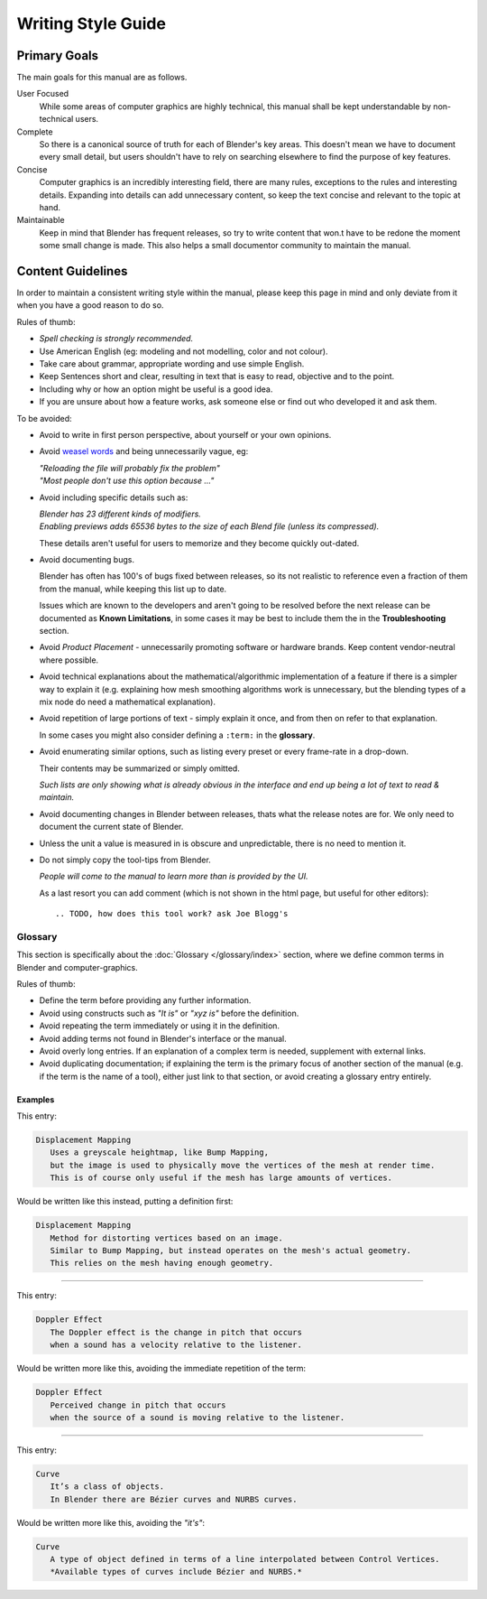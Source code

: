 
*******************
Writing Style Guide
*******************


Primary Goals
=============

The main goals for this manual are as follows.

User Focused
   While some areas of computer graphics are highly technical,
   this manual shall be kept understandable by non-technical users.
Complete
   So there is a canonical source of truth for each of Blender's key areas.
   This doesn't mean we have to document every small detail,
   but users shouldn't have to rely on searching elsewhere to find the purpose of key features.
Concise
   Computer graphics is an incredibly interesting field,
   there are many rules, exceptions to the rules and interesting details.
   Expanding into details can add unnecessary content,
   so keep the text concise and relevant to the topic at hand.
Maintainable
   Keep in mind that Blender has frequent releases,
   so try to write content that won.t have to be redone
   the moment some small change is made.
   This also helps a small documentor community to maintain the manual.


Content Guidelines
==================

In order to maintain a consistent writing style within the manual,
please keep this page in mind and only deviate from it when you have a good reason to do so.

Rules of thumb:

- *Spell checking is strongly recommended.*
- Use American English (eg: modeling and not modelling, color and not colour).
- Take care about grammar, appropriate wording and use simple English.
- Keep Sentences short and clear, resulting in text that is easy to read, objective and to the point.
- Including why or how an option might be useful is a good idea.
- If you are unsure about how a feature works, ask someone else or find out who developed it and ask them.

To be avoided:

- Avoid to write in first person perspective, about yourself or your own opinions.
- Avoid `weasel words <http://en.wikipedia.org/wiki/Weasel_word>`__ and being unnecessarily vague, eg:

  | *"Reloading the file will probably fix the problem"*
  | *"Most people don't use this option because ..."*
- Avoid including specific details such as:

  | *Blender has 23 different kinds of modifiers.*
  | *Enabling previews adds 65536 bytes to the size of each Blend file
    (unless its compressed).*

  These details aren't useful for users to memorize and they become quickly out-dated.
- Avoid documenting bugs.

  Blender has often has 100's of bugs fixed between releases, so its not realistic to reference
  even a fraction of them from the manual, while keeping this list up to date.

  Issues which are known to the developers and aren't going to be resolved before the next release
  can be documented as **Known Limitations**,
  in some cases it may be best to include them the in the **Troubleshooting** section.
- Avoid *Product Placement* - unnecessarily promoting software or hardware brands.
  Keep content vendor-neutral where possible.
- Avoid technical explanations about the mathematical/algorithmic implementation of a feature
  if there is a simpler way to explain it (e.g. explaining how mesh smoothing algorithms work is unnecessary,
  but the blending types of a mix node do need a mathematical explanation).
- Avoid repetition of large portions of text - simply explain it once, and from then on refer to that explanation.

  In some cases you might also consider defining a ``:term:`` in the **glossary**.
- Avoid enumerating similar options, such as listing every preset or every frame-rate in a drop-down.

  Their contents may be summarized or simply omitted.

  *Such lists are only showing what is already obvious in the interface
  and end up being a lot of text to read & maintain.*
- Avoid documenting changes in Blender between releases, thats what the release notes are for.
  We only need to document the current state of Blender.
- Unless the unit a value is measured in is obscure and unpredictable, there is no need to mention it.
- Do not simply copy the tool-tips from Blender.

  *People will come to the manual to learn more than is provided by the UI.*

  As a last resort you can add comment (which is not shown in the html page, but useful for other editors): ::

     .. TODO, how does this tool work? ask Joe Blogg's


Glossary
--------

This section is specifically about the :doc:`Glossary </glossary/index>` section,
where we define common terms in Blender and computer-graphics.

Rules of thumb:

- Define the term before providing any further information.
- Avoid using constructs such as *"It is"* or *"xyz is"* before the definition.
- Avoid repeating the term immediately or using it in the definition.
- Avoid adding terms not found in Blender's interface or the manual.
- Avoid overly long entries.
  If an explanation of a complex term is needed, supplement with external links.
- Avoid duplicating documentation;
  if explaining the term is the primary focus of another section of the manual
  (e.g. if the term is the name of a tool),
  either just link to that section, or avoid creating a glossary entry entirely.


Examples
^^^^^^^^

This entry:

.. code-block:: rst

   Displacement Mapping
      Uses a greyscale heightmap, like Bump Mapping,
      but the image is used to physically move the vertices of the mesh at render time.
      This is of course only useful if the mesh has large amounts of vertices.

Would be written like this instead, putting a definition first:

.. code-block:: rst

   Displacement Mapping
      Method for distorting vertices based on an image.
      Similar to Bump Mapping, but instead operates on the mesh's actual geometry.
      This relies on the mesh having enough geometry.

----

This entry:

.. code-block:: rst

   Doppler Effect
      The Doppler effect is the change in pitch that occurs
      when a sound has a velocity relative to the listener.

Would be written more like this, avoiding the immediate repetition of the term:

.. code-block:: rst

   Doppler Effect
      Perceived change in pitch that occurs
      when the source of a sound is moving relative to the listener.

----

This entry:

.. code-block:: rst

   Curve
      It’s a class of objects.
      In Blender there are Bézier curves and NURBS curves.

Would be written more like this, avoiding the *"it's"*:

.. code-block:: rst

   Curve
      A type of object defined in terms of a line interpolated between Control Vertices.
      *Available types of curves include Bézier and NURBS.*

